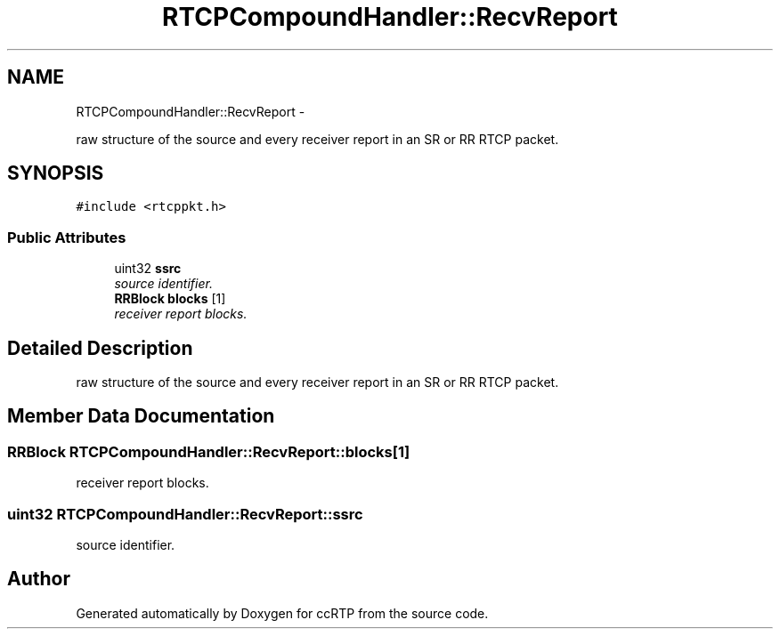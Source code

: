 .TH "RTCPCompoundHandler::RecvReport" 3 "21 Sep 2010" "ccRTP" \" -*- nroff -*-
.ad l
.nh
.SH NAME
RTCPCompoundHandler::RecvReport \- 
.PP
raw structure of the source and every receiver report in an SR or RR RTCP packet.  

.SH SYNOPSIS
.br
.PP
.PP
\fC#include <rtcppkt.h>\fP
.SS "Public Attributes"

.in +1c
.ti -1c
.RI "uint32 \fBssrc\fP"
.br
.RI "\fIsource identifier. \fP"
.ti -1c
.RI "\fBRRBlock\fP \fBblocks\fP [1]"
.br
.RI "\fIreceiver report blocks. \fP"
.in -1c
.SH "Detailed Description"
.PP 
raw structure of the source and every receiver report in an SR or RR RTCP packet. 
.SH "Member Data Documentation"
.PP 
.SS "\fBRRBlock\fP \fBRTCPCompoundHandler::RecvReport::blocks\fP[1]"
.PP
receiver report blocks. 
.SS "uint32 \fBRTCPCompoundHandler::RecvReport::ssrc\fP"
.PP
source identifier. 

.SH "Author"
.PP 
Generated automatically by Doxygen for ccRTP from the source code.

